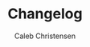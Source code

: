:PROPERTIES:
:ID:       7823c906-ae91-4f59-8200-2970272ab223
:type:     
:tags:
:archived: f
:modified: [2025-09-13 Sat 15:07]
:END:

#+TITLE: Changelog
#+AUTHOR: Caleb Christensen
#+DESCRIPTION: 
#+FILETAGS:


